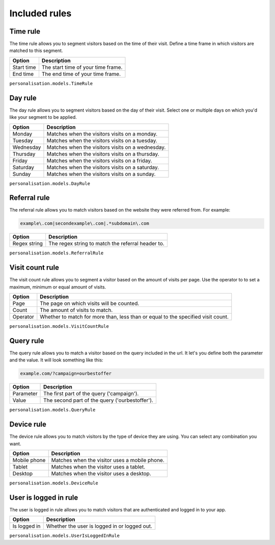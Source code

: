 Included rules
==============

Time rule
---------

The time rule allows you to segment visitors based on the time of their visit.
Define a time frame in which visitors are matched to this segment.

==================  ==========================================================
Option              Description
==================  ==========================================================
Start time          The start time of your time frame.
End time            The end time of your time frame.
==================  ==========================================================

``personalisation.models.TimeRule``

Day rule
--------

The day rule allows you to segment visitors based on the day of their visit.
Select one or multiple days on which you'd like your segment to be applied.

==================  ==========================================================
Option              Description
==================  ==========================================================
Monday              Matches when the visitors visits on a monday.
Tuesday             Matches when the visitors visits on a tuesday.
Wednesday           Matches when the visitors visits on a wednesday.
Thursday            Matches when the visitors visits on a thursday.
Friday              Matches when the visitors visits on a friday.
Saturday            Matches when the visitors visits on a saturday.
Sunday              Matches when the visitors visits on a sunday.
==================  ==========================================================

``personalisation.models.DayRule``

Referral rule
-------------

The referral rule allows you to match visitors based on the website they were
referred from. For example:

.. code-block:: bash

   example\.com|secondexample\.com|.*subdomain\.com

==================  ==========================================================
Option              Description
==================  ==========================================================
Regex string        The regex string to match the referral header to.
==================  ==========================================================

``personalisation.models.ReferralRule``

Visit count rule
----------------

The visit count rule allows you to segment a visitor based on the amount of
visits per page. Use the operator to to set a maximum, minimum or equal
amount of visits.

==================  ==========================================================
Option              Description
==================  ==========================================================
Page                The page on which visits will be counted.
Count               The amount of visits to match.
Operator            Whether to match for more than, less than or equal to the
                    specified visit count.
==================  ==========================================================

``personalisation.models.VisitCountRule``

Query rule
----------

The query rule allows you to match a visitor based on the query included in
the url. It let's you define both the parameter and the value. It will look
something like this:

.. code-block:: bash

   example.com/?campaign=ourbestoffer

==================  ==========================================================
Option              Description
==================  ==========================================================
Parameter           The first part of the query ('campaign').
Value               The second part of the query ('ourbestoffer').
==================  ==========================================================

``personalisation.models.QueryRule``

Device rule
-----------

The device rule allows you to match visitors by the type of device they are
using. You can select any combination you want.

==================  ==========================================================
Option              Description
==================  ==========================================================
Mobile phone        Matches when the visitor uses a mobile phone.
Tablet              Matches when the visitor uses a tablet.
Desktop             Matches when the visitor uses a desktop.
==================  ==========================================================

``personalisation.models.DeviceRule``

User is logged in rule
----------------------

The user is logged in rule allows you to match visitors that are authenticated
and logged in to your app.

==================  ==========================================================
Option              Description
==================  ==========================================================
Is logged in        Whether the user is logged in or logged out.
==================  ==========================================================

``personalisation.models.UserIsLoggedInRule``
